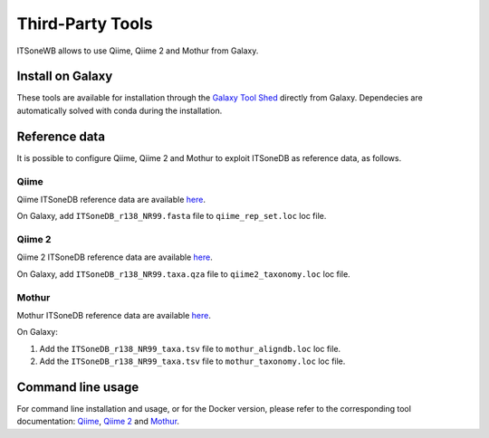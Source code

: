 Third-Party Tools
=================

ITSoneWB allows to use Qiime, Qiime 2 and Mothur from Galaxy. 

Install on Galaxy
-----------------

These tools are available for installation through the `Galaxy Tool Shed <https://toolshed.g2.bx.psu.edu/>`_ directly from Galaxy. Dependecies are automatically solved with conda during the installation.

Reference data
--------------

It is possible to configure Qiime, Qiime 2 and Mothur to exploit ITSoneDB as reference data, as follows.

Qiime
^^^^^

Qiime ITSoneDB reference data are available `here <http://cloud.recas.ba.infn.it:8080/v1/AUTH_2e1bc341b93f480e9b936112962613d8/ITSoneWB/qiime_itsonedb.tar.gz>`_.

On Galaxy, add ``ITSoneDB_r138_NR99.fasta`` file to ``qiime_rep_set.loc`` loc file.

Qiime 2
^^^^^^^

Qiime 2 ITSoneDB reference data are available `here <http://cloud.recas.ba.infn.it:8080/v1/AUTH_2e1bc341b93f480e9b936112962613d8/ITSoneWB/qiime2_itsonedb.tar.gz>`_.

On Galaxy, add ``ITSoneDB_r138_NR99.taxa.qza`` file to ``qiime2_taxonomy.loc`` loc file.

Mothur
^^^^^^

Mothur ITSoneDB reference data are available `here <http://cloud.recas.ba.infn.it:8080/v1/AUTH_2e1bc341b93f480e9b936112962613d8/ITSoneWB/mothur_itsonedb.tar.gz>`_.

On Galaxy:

#. Add the ``ITSoneDB_r138_NR99_taxa.tsv`` file to ``mothur_aligndb.loc`` loc file.

#. Add the ``ITSoneDB_r138_NR99_taxa.tsv`` file to ``mothur_taxonomy.loc`` loc file.

Command line usage
------------------

For command line installation and usage, or for the Docker version,  please refer to the corresponding tool documentation: `Qiime <http://qiime.org/1.3.0/documentation/index.html>`_, `Qiime 2 <https://docs.qiime2.org/2021.4/>`_ and `Mothur <https://mothur.org/wiki/mothur_manual/>`_. 
